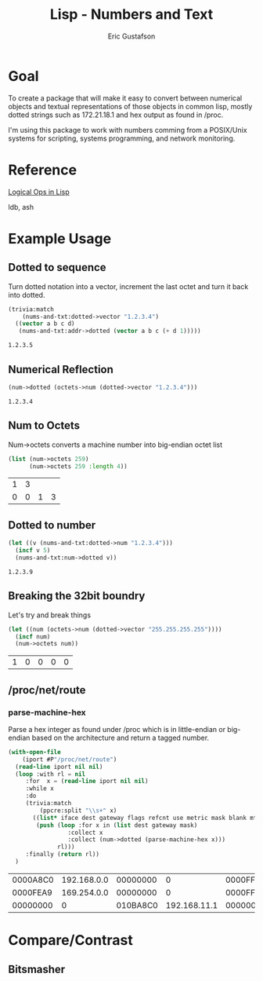 #+title: Lisp - Numbers and Text
#+author: Eric Gustafson

* Goal

  To create a package that will make it easy to convert between
  numerical objects and textual representations of those objects in
  common lisp, mostly dotted strings such as 172.21.18.1 and hex 
  output as found in /proc.

  I'm using this package to work with numbers comming from a
  POSIX/Unix systems for scripting, systems programming, and network
  monitoring.


* Reference

  [[http://dept-info.labri.fr/~strandh/Teaching/MTP/Common/David-Lamkins/chapter18.html][Logical Ops in Lisp]]

  ldb, ash


* Example Usage

** Dotted to sequence
  Turn dotted notation into a vector, increment the last octet and 
  turn it back into dotted.

#+BEGIN_SRC lisp :exports both
  (trivia:match
      (nums-and-txt:dotted->vector "1.2.3.4")
    ((vector a b c d)
     (nums-and-txt:addr->dotted (vector a b c (+ d 1)))))
#+END_SRC

#+RESULTS:
: 1.2.3.5


** Numerical Reflection
#+BEGIN_SRC lisp :exports both
  (num->dotted (octets->num (dotted->vector "1.2.3.4")))
#+END_SRC

#+RESULTS:
: 1.2.3.4


** Num to Octets
   Num->octets converts a machine number into big-endian octet list
#+BEGIN_SRC lisp  :exports both
  (list (num->octets 259)
        (num->octets 259 :length 4))
#+END_SRC

#+RESULTS:
| 1 | 3 |   |   |
| 0 | 0 | 1 | 3 |


** Dotted to number
#+BEGIN_SRC lisp :exports both
   (let ((v (nums-and-txt:dotted->num "1.2.3.4")))
     (incf v 5)
     (nums-and-txt:num->dotted v))
#+END_SRC

#+RESULTS:
: 1.2.3.9



** Breaking the 32bit boundry
   Let's try and break things
#+BEGIN_SRC lisp :exports both
   (let ((num (octets->num (dotted->vector "255.255.255.255"))))
     (incf num)
     (num->octets num))
#+END_SRC

#+RESULTS:
| 1 | 0 | 0 | 0 | 0 |





** /proc/net/route
   
*** COMMENT Shell
   Read in the IP addresses from /proc/net/route

   From the command line, display what we get.  *Notice* that the
   values are in *little-endian* order.
#+name: procfs-route
#+BEGIN_SRC sh
  cat /proc/net/route
#+END_SRC

#+RESULTS:
| Iface  | Destination | Gateway  | Flags | RefCnt | Use | Metric | Mask     |   | MTU | Window | IRTT |
| xenbr0 | 0           | 20C818AC |     3 |      0 |   0 |      0 | 0        | 0 |   0 |      0 |      |
| xenbr0 | 00C818AC    | 0        |     1 |      0 |   0 |      0 | 00FFFFFF | 0 |   0 |      0 |      |

#+BEGIN_SRC sh
  ip route
#+END_SRC

#+RESULTS:
| default         | via | 172.24.200.32 | dev   | xenbr0 |       |      |     |                |
| 172.24.200.0/24 | dev |        xenbr0 | proto | kernel | scope | link | src | 172.24.200.210 |


*** parse-machine-hex
    Parse a hex integer as found under /proc which is in little-endian or big-endian based on the
    architecture and return a tagged number.

#+name: procfs-lines
#+BEGIN_SRC lisp :results table :exports both
  (with-open-file
      (iport #P"/proc/net/route")
    (read-line iport nil nil)
    (loop :with rl = nil
       :for  x = (read-line iport nil nil) 
       :while x
       :do
       (trivia:match
           (ppcre:split "\\s+" x)
         ((list* iface dest gateway flags refcnt use metric mask blank mtu window)
          (push (loop :for x in (list dest gateway mask)
                   :collect x
                   :collect (num->dotted (parse-machine-hex x)))
                rl)))
       :finally (return rl))
    )
#+END_SRC

#+RESULTS: procfs-lines
| 0000A8C0 | 192.168.0.0 | 00000000 |            0 | 0000FFFF | 255.255.0.0 |
| 0000FEA9 | 169.254.0.0 | 00000000 |            0 | 0000FFFF | 255.255.0.0 |
| 00000000 |           0 | 010BA8C0 | 192.168.11.1 | 00000000 |           0 |




* Compare/Contrast
** Bitsmasher


* COMMENT Work
** TODO remove ip.lisp from snot
** TODO predicates for private address
** TODO range functions for private addresses

